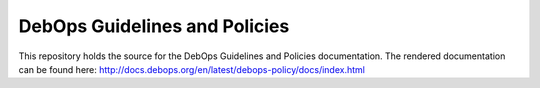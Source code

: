DebOps Guidelines and Policies
==============================

This repository holds the source for the DebOps Guidelines and
Policies documentation.
The rendered documentation can be found here: http://docs.debops.org/en/latest/debops-policy/docs/index.html
